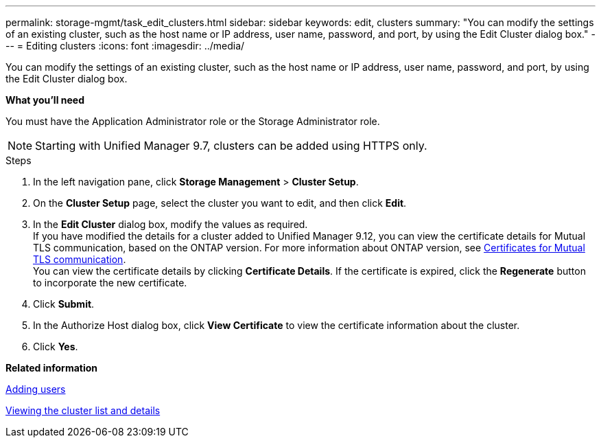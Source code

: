 ---
permalink: storage-mgmt/task_edit_clusters.html
sidebar: sidebar
keywords: edit, clusters
summary: "You can modify the settings of an existing cluster, such as the host name or IP address, user name, password, and port, by using the Edit Cluster dialog box."
---
= Editing clusters
:icons: font
:imagesdir: ../media/

[.lead]
You can modify the settings of an existing cluster, such as the host name or IP address, user name, password, and port, by using the Edit Cluster dialog box.

*What you'll need*

You must have the Application Administrator role or the Storage Administrator role.

[NOTE]
====
Starting with Unified Manager 9.7, clusters can be added using HTTPS only.
====
.Steps

. In the left navigation pane, click *Storage Management* > *Cluster Setup*.
. On the *Cluster Setup* page, select the cluster you want to edit, and then click *Edit*.
. In the *Edit Cluster* dialog box, modify the values as required.
   +
  If you have modified the details for a cluster added to Unified Manager 9.12, you can view the certificate details for Mutual TLS communication, based on the ONTAP version. For more information about ONTAP version, see link:../storage-mgmt/task_add_clusters.html[Certificates for Mutual TLS communication].
   +
  You can view the certificate details by clicking *Certificate Details*. If the certificate is expired, click the *Regenerate* button to incorporate the new certificate.
. Click *Submit*.
. In the Authorize Host dialog box, click *View Certificate* to view the certificate information about the cluster.
. Click *Yes*.

*Related information*

link:../config/task_add_users.html[Adding users]

link:../health-checker/task_view_cluster_list_and_details.html[Viewing the cluster list and details]
